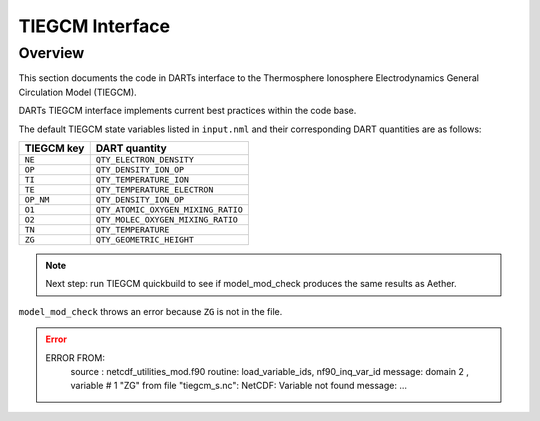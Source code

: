 TIEGCM Interface
################

Overview
========

This section documents the code in DARTs interface to the Thermosphere
Ionosphere Electrodynamics General Circulation Model (TIEGCM).

DARTs TIEGCM interface implements current best practices within the code base.

The default TIEGCM state variables listed in ``input.nml`` and their
corresponding DART quantities are as follows:

+----------------+----------------------------------------+
| TIEGCM key     | DART quantity                          |
+================+========================================+
| ``NE``         | ``QTY_ELECTRON_DENSITY``               |
+----------------+----------------------------------------+
| ``OP``         | ``QTY_DENSITY_ION_OP``                 |
+----------------+----------------------------------------+
| ``TI``         | ``QTY_TEMPERATURE_ION``                |
+----------------+----------------------------------------+
| ``TE``         | ``QTY_TEMPERATURE_ELECTRON``           |
+----------------+----------------------------------------+
| ``OP_NM``      | ``QTY_DENSITY_ION_OP``                 |
+----------------+----------------------------------------+
| ``O1``         | ``QTY_ATOMIC_OXYGEN_MIXING_RATIO``     |
+----------------+----------------------------------------+
| ``O2``         | ``QTY_MOLEC_OXYGEN_MIXING_RATIO``      |
+----------------+----------------------------------------+
| ``TN``         | ``QTY_TEMPERATURE``                    |
+----------------+----------------------------------------+
| ``ZG``         | ``QTY_GEOMETRIC_HEIGHT``               |
+----------------+----------------------------------------+

.. note::

   Next step: run TIEGCM quickbuild to see if model_mod_check produces the
   same results as Aether.

``model_mod_check`` throws an error because ``ZG`` is not in the file.

.. error::

   ERROR FROM:
      source : netcdf_utilities_mod.f90
      routine: load_variable_ids, nf90_inq_var_id
      message:  domain            2 , variable #           1  "ZG" from file "tiegcm_s.nc": NetCDF: Variable not found
      message: ...

